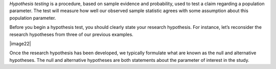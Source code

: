 *Hypothesis testing* is a procedure, based on sample evidence and
probability, used to test a claim regarding a population parameter. The
test will measure how well our observed sample statistic agrees with
some assumption about this population parameter.

Before you begin a hypothesis test, you should clearly state your
research hypothesis. For instance, let’s reconsider the research
hypotheses from three of our previous examples.

|image22|

Once the research hypothesis has been developed, we typically
formulate what are known as the null and alternative hypotheses. The
null and alternative hypotheses are both statements about the parameter
of interest in the study.

